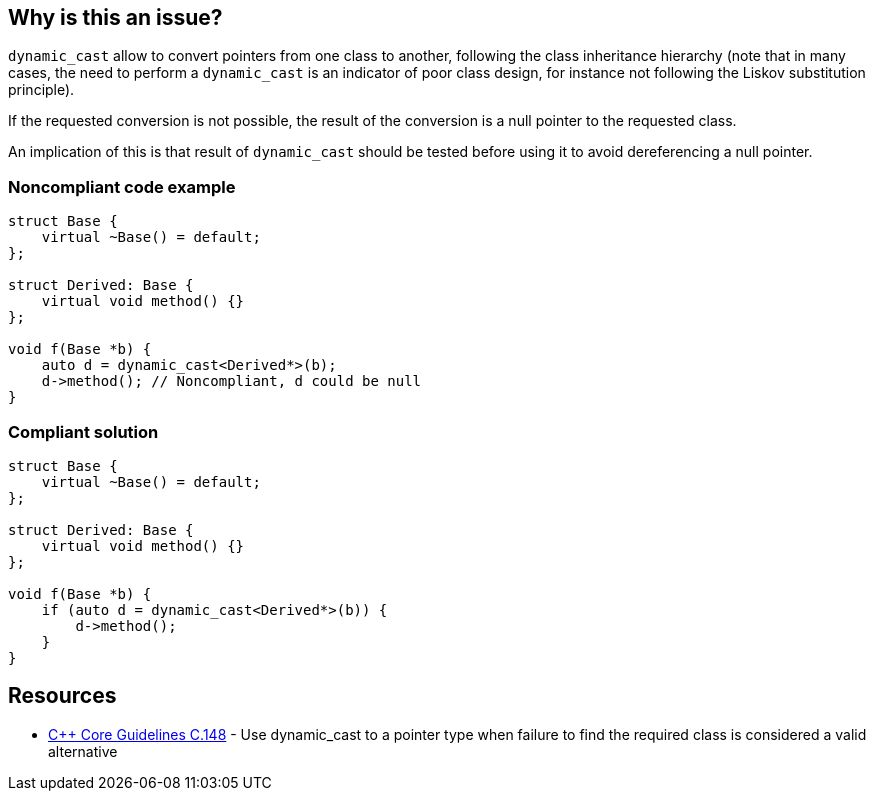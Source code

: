 == Why is this an issue?

``++dynamic_cast++`` allow to convert pointers from one class to another, following the class inheritance hierarchy (note that in many cases, the need to perform a ``++dynamic_cast++`` is an indicator of poor class design, for instance not following the Liskov substitution principle).


If the requested conversion is not possible, the result of the conversion is a null pointer to the requested class.

An implication of this is that result of ``++dynamic_cast++`` should be tested before using it to avoid dereferencing a null pointer.


=== Noncompliant code example

[source,cpp]
----
struct Base {
    virtual ~Base() = default;
};

struct Derived: Base {
    virtual void method() {}
};

void f(Base *b) {
    auto d = dynamic_cast<Derived*>(b);
    d->method(); // Noncompliant, d could be null
}
----


=== Compliant solution

[source,cpp]
----
struct Base {
    virtual ~Base() = default;
};

struct Derived: Base {
    virtual void method() {}
};

void f(Base *b) {
    if (auto d = dynamic_cast<Derived*>(b)) {
        d->method();
    }
}
----


== Resources

* https://github.com/isocpp/CppCoreGuidelines/blob/036324/CppCoreGuidelines.md#c148-use-dynamic_cast-to-a-pointer-type-when-failure-to-find-the-required-class-is-considered-a-valid-alternative[{cpp} Core Guidelines C.148] - Use dynamic_cast to a pointer type when failure to find the required class is considered a valid alternative


ifdef::env-github,rspecator-view[]
'''
== Comments And Links
(visible only on this page)

=== on 25 Oct 2019, 11:25:01 Loïc Joly wrote:
\[~amelie.renard] Please review my changes

endif::env-github,rspecator-view[]
